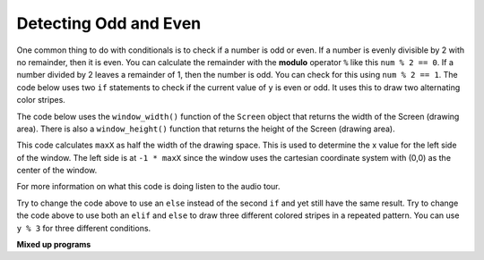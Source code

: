 ..  Copyright (C)  Mark Guzdial, Barbara Ericson, Briana Morrison
    Permission is granted to copy, distribute and/or modify this document
    under the terms of the GNU Free Documentation License, Version 1.3 or
    any later version published by the Free Software Foundation; with
    Invariant Sections being Forward, Prefaces, and Contributor List,
    no Front-Cover Texts, and no Back-Cover Texts.  A copy of the license
    is included in the section entitled "GNU Free Documentation License".


  
Detecting Odd and Even
=======================
   
..	index::
   	single: remainder
   	single: modulo
   	single: odd
   	single: even

   	
One common thing to do with conditionals is to check if a number is odd or even.  If a number is evenly divisible by 2 with no remainder, then it is even.  You can calculate the remainder with the **modulo** operator ``%`` like this ``num % 2 == 0``.  If a number divided by 2 leaves a remainder of 1, then the number is odd.  You can check for this using ``num % 2 == 1``.  The code below uses two ``if`` statements to check if the current value of ``y`` is even or odd.  It uses this to draw two alternating color stripes.

The code below uses the ``window_width()`` function of the ``Screen`` object that returns the width of the Screen (drawing area). There is also a ``window_height()`` function that returns the height of the Screen (drawing area).
   
.. activecode:: td_stripes
    :tour_1: "Structural Tour"; 1-4: td2a-line1-4; 6-7: td2a-line6-7; 9-10: td2a-line9-10; 12: td2a-line12; 13: td2a-line13; 14-15: td2a-line14-15; 16-17: td2a-line16-17; 18: td2a-line18; 19: td2a-line19; 20: td2a-line20;
    :nocodelens:
    
    from turtle import *             # use the turtle library
    from sys import *                # use the system library
    setExecutionLimit(100000)        # let this take up to 100 seconds
    space = Screen()                 # create a turtle screen (space)
    
    width = space.window_width()     # get the width of the screen (space)
    maxX = width / 2                 # set the max x value to half the width
    
    sue = Turtle()                   # create a turtle named sue         
    sue.pensize(10)                  # set the pen width
    
    for y in range(5):               # repeat 5 times
    	sue.penup()                      # pick up the pen
       	if y % 2 == 0:                   # if even row
            sue.color('red')                 # set the color to red
       	if y % 2 == 1:                   # if odd row
            sue.color('black')               # set the color to black
       	sue.goto(-1 * maxX,y * 10)       # move to the next row
       	sue.pendown()                    # put the pen down
       	sue.forward(width)               # move forward by the width
       	
This code calculates ``maxX`` as half the width of the drawing space.  This is used to determine the x value for the left side of the window.  The left side is at ``-1 * maxX`` since the window uses the cartesian coordinate system with (0,0) as the center of the window.  

For more information on what this code is doing listen to the audio tour.
       
.. mchoice:: 14_3_1_finish_stripes
   :answer_a: 10
   :answer_b: 16
   :answer_c: 17
   :answer_d: 32
   :correct: c
   :feedback_a: This will stop before filling the top half of the space. Try it.
   :feedback_b: The turtle starts at the middle of height and draws 5 pixels below it and 5 pixels above it, so this leaves 5 pixels at the top that need to be filled.
   :feedback_c: The height of the top half is 160 and each stripe is a height of 10 so 16 nearly does it, but 17 fills the entire area.  The turtle starts in the middle of the space so the first row has 5 pixels above the middle and 5 below.
   :feedback_d: This would fill more than the top half.

   What value should you use as the parameter for the range function in line 12 to fill the top half of the drawing space with stripes?  The height of the space is 320.  
       
Try to change the code above to use an ``else`` instead of the second ``if`` and yet still have the same result.  
Try to change the code above to use both an ``elif`` and ``else`` to draw three different colored stripes in a repeated pattern.  You can use ``y % 3`` for three different conditions.  

**Mixed up programs**

.. parsonsprob:: 14_3_2_vert_stripes
   :numbered: left
   :adaptive:

   The following program should draw vertical color stipes alternating between red and black, but the code is mixed up.  Drag the block from left to right and place them in the correct order with the correct indention.
   -----
   from turtle import *     
   space = Screen()        
   height = space.window_height()
   =====
   maxY = height / 2         
   sue = Turtle()              
   sue.pensize(10) 
   sue.left(90)       
   =====
   for index in range(5):      
   =====
       sue.penup() 
   =====           
       if index % 2 == 0:     
   ===== 
           sue.color('red')        
   =====
       else:                     
   ===== 
           sue.color('black')      
   =====
       sue.goto(index * 10, -1 * maxY)
       sue.pendown()             
       sue.forward(height)  
      

